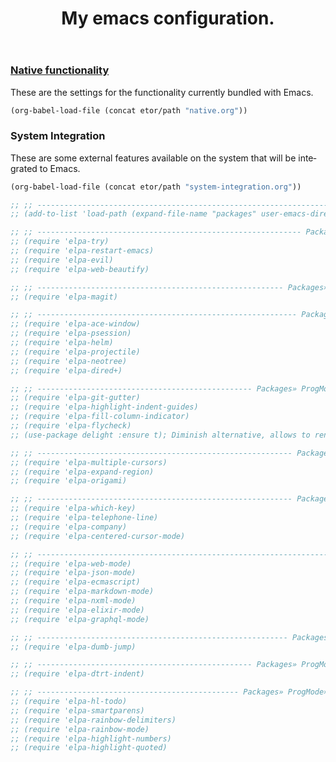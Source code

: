 #+TITLE: My emacs configuration.
#+DESCRIPTION: This is just a description which eventually is going to make sense.
#+LANGUAGE: en
#+OPTIONS: toc:t

*** [[./sections/native.org][Native functionality]]
These are the settings for the functionality currently bundled with Emacs.
#+BEGIN_SRC emacs-lisp
(org-babel-load-file (concat etor/path "native.org"))
#+END_SRC

*** System Integration
These are some external features available on the system that will be integrated to Emacs.
#+BEGIN_SRC emacs-lisp
(org-babel-load-file (concat etor/path "system-integration.org"))
#+END_SRC

#+BEGIN_SRC emacs-lisp
;; ;; ------------------------------------------------------------------------------ Packages
;; (add-to-list 'load-path (expand-file-name "packages" user-emacs-directory))

;; ;; ----------------------------------------------------------- Packages» Editor» Behaviour
;; (require 'elpa-try)
;; (require 'elpa-restart-emacs)
;; (require 'elpa-evil)
;; (require 'elpa-web-beautify)

;; ;; ------------------------------------------------------- Packages» Editor» ExtraFeatures
;; (require 'elpa-magit)

;; ;; ---------------------------------------------------------- Packages» Editor» Navigation
;; (require 'elpa-ace-window)
;; (require 'elpa-psession)
;; (require 'elpa-helm)
;; (require 'elpa-projectile)
;; (require 'elpa-neotree)
;; (require 'elpa-dired+)

;; ;; ------------------------------------------------ Packages» ProgMode» VisualAids» Editor
;; (require 'elpa-git-gutter)
;; (require 'elpa-highlight-indent-guides)
;; (require 'elpa-fill-column-indicator)
;; (require 'elpa-flycheck)
;; (use-package delight :ensure t); Diminish alternative, allows to rename mode names

;; ;; --------------------------------------------------------- Packages» Content» Navigation
;; (require 'elpa-multiple-cursors)
;; (require 'elpa-expand-region)
;; (require 'elpa-origami)

;; ;; --------------------------------------------------------- Packages» Content» VisualAids
;; (require 'elpa-which-key)
;; (require 'elpa-telephone-line)
;; (require 'elpa-company)
;; (require 'elpa-centered-cursor-mode)

;; ;; ----------------------------------------------------------------------- Packages» Modes
;; (require 'elpa-web-mode)
;; (require 'elpa-json-mode)
;; (require 'elpa-ecmascript)
;; (require 'elpa-markdown-mode)
;; (require 'elpa-nxml-mode)
;; (require 'elpa-elixir-mode)
;; (require 'elpa-graphql-mode)

;; ;; -------------------------------------------------------- Packages» ProgMode» Navigation
;; (require 'elpa-dumb-jump)

;; ;; ------------------------------------------------ Packages» ProgMode» Behaviour» Content
;; (require 'elpa-dtrt-indent)

;; ;; --------------------------------------------- Packages» ProgMode» VisualAids» Content
;; (require 'elpa-hl-todo)
;; (require 'elpa-smartparens)
;; (require 'elpa-rainbow-delimiters)
;; (require 'elpa-rainbow-mode)
;; (require 'elpa-highlight-numbers)
;; (require 'elpa-highlight-quoted)

#+END_SRC
